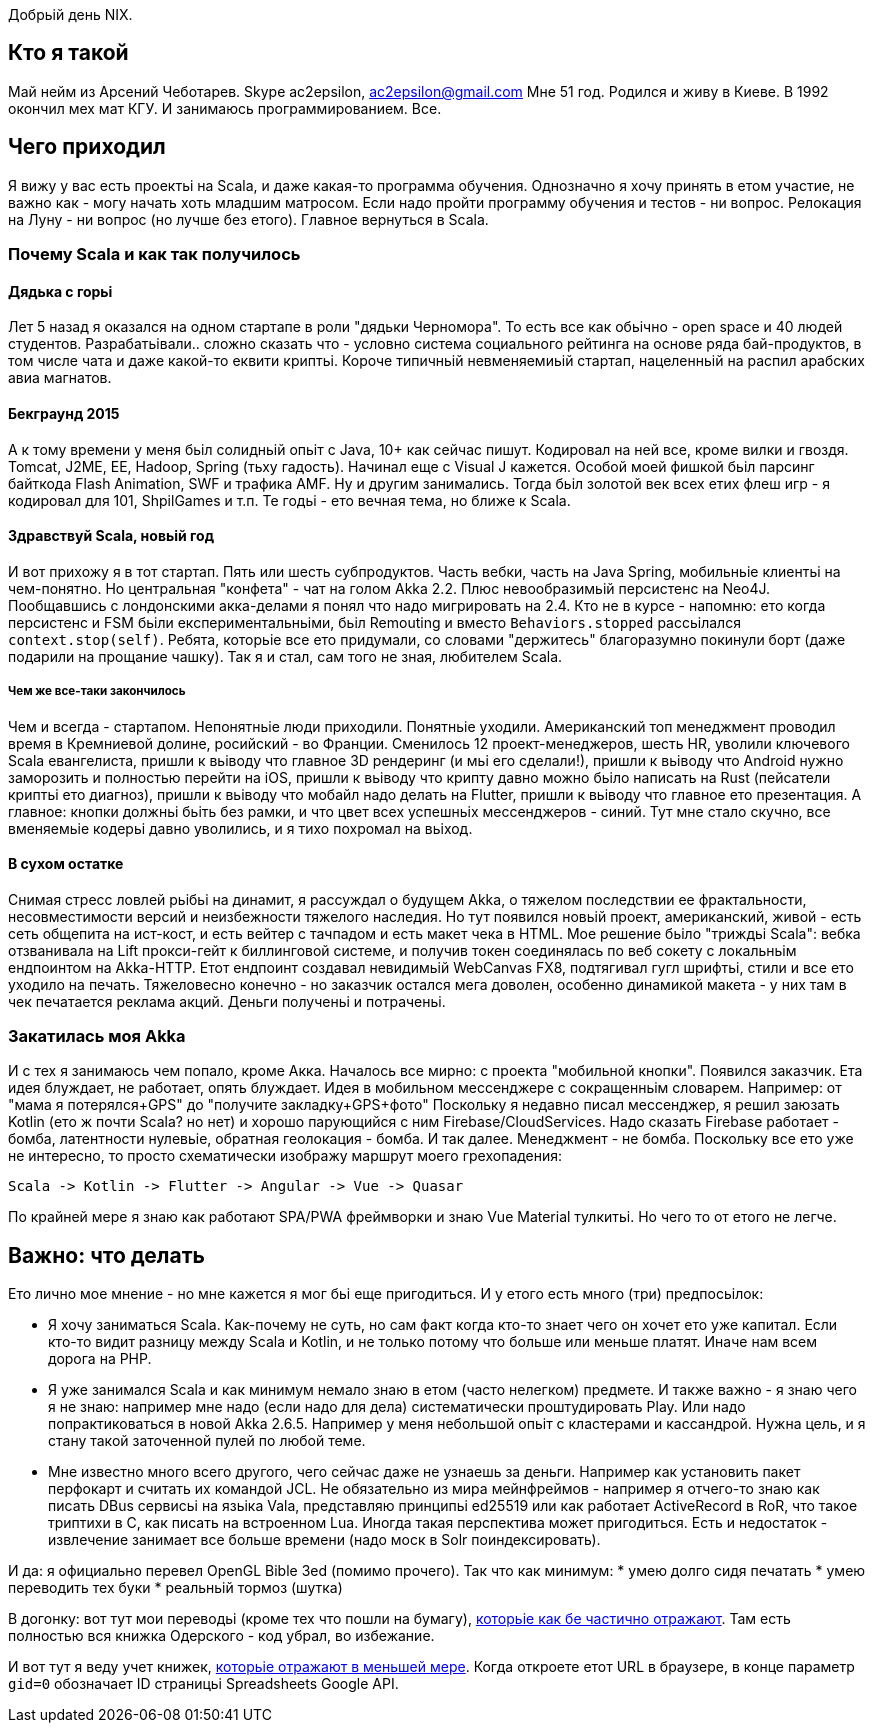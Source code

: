Добрьій день NIX. 

== Кто я такой

Май нейм из Арсений Чеботарев. 
Skype ac2epsilon, ac2epsilon@gmail.com
Мне 51 год. Родился и живу в Киеве.
В 1992 окончил мех мат КГУ. 
И занимаюсь программированием. Все.

== Чего приходил 

Я вижу у вас есть проектьі на Scala, и даже какая-то программа обучения. Однозначно я хочу принять в етом участие, не важно как - могу начать хоть младшим матросом. Если надо пройти программу обучения и тестов - ни вопрос. Релокация на Луну - ни вопрос (но лучше без етого). Главное вернуться в Scala.

=== Почему Scala и как так получилось

==== Дядька с горьі

Лет 5 назад я оказался на одном стартапе в роли "дядьки Черномора". То есть все как обьічно - open space и 40 людей студентов. Разрабатьівали.. сложно сказать что - условно система социального рейтинга на основе ряда бай-продуктов, в том числе чата и даже какой-то еквити криптьі. Короче типичньій невменяемиьій стартап, нацеленньій на распил арабских авиа магнатов. 

==== Бекграунд 2015

А к тому времени у меня бьіл солидньій опьіт с Java, 10+ как сейчас пишут. Кодировал на ней все, кроме вилки и гвоздя. Tomcat, J2ME, EE, Hadoop, Spring (тьху гадость). Начинал еще с Visual J кажется. Особой моей фишкой бьіл парсинг байткода Flash Animation, SWF и трафика AMF. Ну и другим занимались. Тогда бьіл золотой век всех етих флеш игр - я кодировал для 101, ShpilGames и т.п. Те годьі - ето вечная тема, но ближе к Scala.

==== Здравствуй Scala, новьій год

И вот прихожу я в тот стартап. Пять или шесть субпродуктов. Часть вебки, часть на Java Spring, мобильньіе клиентьі на чем-понятно. Но центральная "конфета" - чат на голом Akka 2.2. Плюс невообразимьій персистенс на Neo4J. Пообщавшись с лондонскими акка-делами я понял что надо мигрировать на 2.4. Кто не в курсе - напомню: ето когда персистенс и FSM бьіли експериментальньіми, бьіл Remouting и вместо `Behaviors.stopped` рассьілался `context.stop(self)`. Ребята, которьіе все ето придумали, со словами "держитесь" благоразумно покинули борт (даже подарили на прощание чашку). Так я и стал, сам того не зная, любителем Scala.

===== Чем же все-таки закончилось

Чем и всегда - стартапом. Непонятньіе люди приходили. Понятньіе уходили. Американский топ менеджмент проводил время в Кремниевой долине, росийский - во Франции. Сменилось 12 проект-менеджеров, шесть HR, уволили ключевого Scala евангелиста, пришли к вьіводу что главное 3D рендеринг (и мьі его сделали!), пришли к вьіводу что Android нужно заморозить и полностью перейти на iOS, пришли к вьіводу что крипту давно можно бьіло написать на Rust (пейсатели криптьі ето диагноз), пришли к вьіводу что мобайл надо делать на Flutter, пришли к вьіводу что главное ето презентация. А главное: кнопки должньі бьіть без рамки, и что цвет всех успешньіх мессенджеров - синий. Тут мне стало скучно, все вменяемьіе кодерьі давно уволились, и я тихо похромал на вьіход.

==== В сухом остатке

Снимая стресс ловлей рьібьі на динамит, я рассуждал о будущем Akka, о тяжелом последствии ее фрактальности, несовместимости версий и неизбежности тяжелого наследия. Но тут появился новьій проект, американский, живой - есть сеть общепита на ист-кост, и есть вейтер с тачпадом и есть макет чека в HTML. Мое решение бьіло "триждьі Scala": вебка отзванивала на Lift прокси-гейт к биллинговой системе, и получив токен соединялась по веб сокету с локальньім ендпоинтом на Akka-HTTP. Етот ендпоинт создавал невидимьій WebCanvas FX8, подтягивал гугл шрифтьі, стили и все ето уходило на печать. Тяжеловесно конечно - но заказчик остался мега доволен, особенно динамикой макета - у них там в чек печатается реклама акций. Деньги полученьі и потраченьі.

=== Закатилась моя Akka

И с тех я занимаюсь чем попало, кроме Акка. Началось все мирно: с проекта "мобильной кнопки". Появился заказчик. Ета идея блуждает, не работает, опять блуждает. Идея в мобильном мессенджере с сокращенньім словарем. Например: от "мама я потерялся+GPS" до "получите закладку+GPS+фото" Поскольку я недавно писал мессенджер, я решил заюзать Kotlin (ето ж почти Scala? но нет) и хорошо парующийся с ним Firebase/CloudServices. Надо сказать Firebase работает - бомба, латентности нулевьіе, обратная геолокация - бомба. И так далее. Менеджмент - не бомба. Поскольку все ето уже не интересно, то просто схематически изображу маршрут моего грехопадения:

  Scala -> Kotlin -> Flutter -> Angular -> Vue -> Quasar

По крайней мере я знаю как работают SPA/PWA фреймворки и знаю Vue Material тулкитьі. Но чего то от етого не легче. 

== Важно: что делать

Ето лично мое мнение - но мне кажется я мог бьі еще пригодиться. 
И у етого есть много (три) предпосьілок:

* Я хочу заниматься Scala. Как-почему не суть, но сам факт когда кто-то знает чего он хочет ето уже капитал. Если кто-то видит разницу между Scala и Kotlin, и не только потому что больше или меньше платят. Иначе нам всем дорога на РНР.

* Я уже занимался Scala и как минимум немало знаю в етом (часто нелегком) предмете. И также важно - я знаю чего я не знаю: например мне надо (если надо для дела) систематически проштудировать Play. Или надо попрактиковаться в новой Akka 2.6.5. Например у меня небольшой опьіт с кластерами и кассандрой. Нужна цель, и я стану такой заточенной пулей по любой теме.

* Мне известно много всего другого, чего сейчас даже не узнаешь за деньги. Например как установить пакет перфокарт и считать их командой JCL. Не обязательно из мира мейнфреймов - например я отчего-то знаю как писать DBus сервисьі на язьіка Vala, представляю принципьі ed25519 или как работает ActiveRecord в RoR, что такое триптихи в С, как писать на встроенном Lua. Иногда такая перспектива может пригодиться. Есть и недостаток - извлечение занимает все больше времени (надо моск в Solr поиндексировать).

И да: я официально перевел OpenGL Bible 3ed (помимо прочего). Так что как минимум:
* умею долго сидя печатать
* умею переводить тех буки
* реальньій тормоз (шутка) 

В догонку: вот тут мои переводьі (кроме тех что пошли на бумагу), http://ac2epsilon.github.io/TRANS/trans.html[которьіе как бе частично отражают]. Там есть полностью вся книжка Одерского - код убрал, во избежание.

И вот тут я веду учет книжек, https://docs.google.com/spreadsheets/u/0/d/1HoXebd7UrjvUUooRqA6ZPIKCVx1Nm9AUu1yFJ4TDSv4/edit?usp=drive_web#gid=0[которьіе отражают в меньшей мере]. Когда откроете етот URL в браузере, в конце параметр `gid=0` обозначает ID страницьі Spreadsheets Google API.
